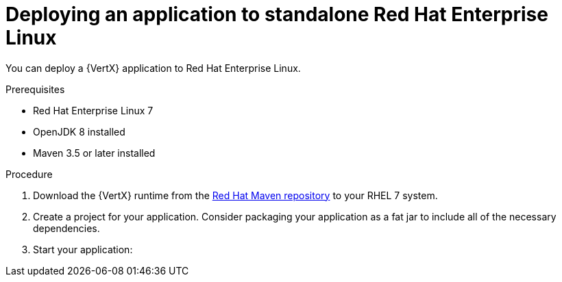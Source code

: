 [id='deploying-application-to-standalone-rhel_{context}']
= Deploying an application to standalone Red Hat Enterprise Linux

You can deploy a {VertX} application to Red Hat Enterprise Linux.

.Prerequisites

* Red Hat Enterprise Linux 7
* OpenJDK 8 installed
* Maven 3.5 or later installed

.Procedure

. Download the {VertX} runtime from the link:https://maven.repository.redhat.com/[Red Hat Maven repository] to your RHEL 7 system.

. Create a project for your application. Consider packaging your application as a fat jar to include all of the necessary dependencies.

. Start your application:
+
ifdef::built-for-vertx[]
[source,bash,options="nowrap",subs="attributes+"]
----
java -jar target/my-app-fat.jar
----
endif::built-for-vertx[]

.Verification steps
ifdef::built-for-vertx[]
. Use 'curl' or your browser to verify your application is running at http://localhost:8080
endif::built-for-vertx[]
